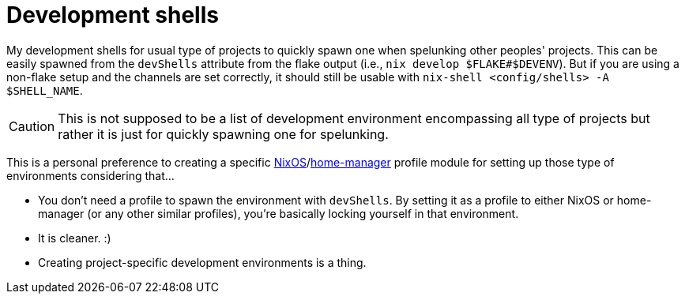 = Development shells
:toc:

My development shells for usual type of projects to quickly spawn one when spelunking other peoples' projects.
This can be easily spawned from the `devShells` attribute from the flake output (i.e., `nix develop $FLAKE#$DEVENV`).
But if you are using a non-flake setup and the channels are set correctly, it should still be usable with `nix-shell <config/shells> -A $SHELL_NAME`.

CAUTION: This is not supposed to be a list of development environment encompassing all type of projects but rather it is just for quickly spawning one for spelunking.

This is a personal preference to creating a specific link:../modules/nixos/profiles/[NixOS]/link:../modules/home-manager/profiles/[home-manager] profile module for setting up those type of environments considering that...

* You don't need a profile to spawn the environment with `devShells`.
By setting it as a profile to either NixOS or home-manager (or any other similar profiles), you're basically locking yourself in that environment.

* It is cleaner. :)

* Creating project-specific development environments is a thing.

